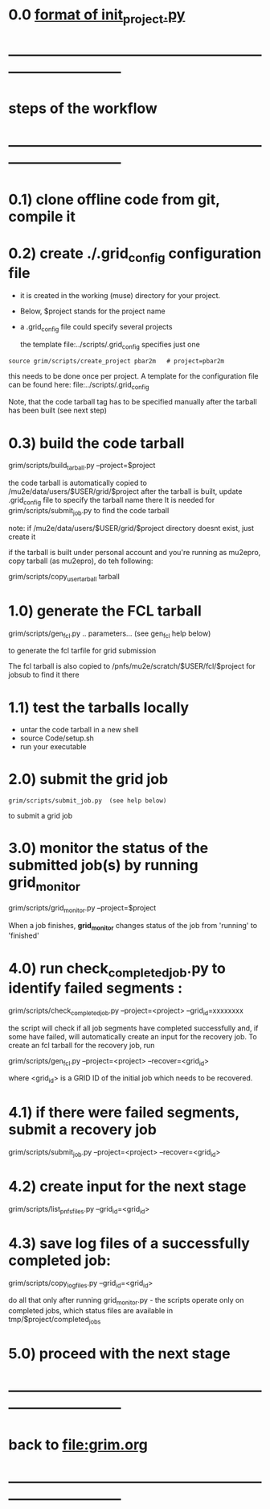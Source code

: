 #+startup:fold
# ------------------------------------------------------------------------------
# grid submission workflow
# ------------------------
# *grim* works with projects. It is assumed that the information related to a project 
# is stored in a ./$project subdirectory of a current work area
#
# - a project includes generation of one or several dataset families and definitions 
#   of jobs to produce the datasets
#
# - a dataset family stands for several datasets generated together
#   for example, generation and reconstruction of MC CE dataset, 
#   involves two datasets: dig and mcs
#
# another example: tracing of the beam from the production to the stopping target 
# may involve two, three or more stages
#
# datasets produced at different stages, together, comprise a dataset family
#
# for a given dataset family, configurations of all respective jobs are defined 
# in a file named $project/datasets/$family/init_project.py
#
# ------------------------------------------------------------------------------
* 0.0 [[file:init_project.org][format of init_project.py]]
* ------------------------------------------------------------------------------
* steps of the workflow
* ------------------------------------------------------------------------------
* 0.1) clone offline code from git, compile it
* 0.2) create *./.grid_config* configuration file                            

  - it is created in the working (muse) directory for your project.
  - Below, $project stands for the project name
  - a .grid_config file could specify several projects 

   the template file:../scripts/.grid_config specifies just one

#+begin_src 
  source grim/scripts/create_project pbar2m   # project=pbar2m
#+end_src

  this needs to be done once per project. A template for the configuration file 
  can be found here: file:../scripts/.grid_config
  
  Note, that the code tarball tag has to be specified manually after the tarball has been built 
  (see next step)

* 0.3) build the code tarball                                                
  
   grim/scripts/build_tarball.py --project=$project

   the code tarball is automatically copied to /mu2e/data/users/$USER/grid/$project
   after the tarball is built, update .grid_config file to specify the tarball name there
   It is needed for grim/scripts/submit_job.py to find the code tarball 

   note: if /mu2e/data/users/$USER/grid/$project directory doesnt exist, just create it
   
   if the tarball is built under personal account and you're running as mu2epro, 
   copy tarball (as mu2epro), do teh following:

   grim/scripts/copy_user_tarball tarball
	  
* 1.0) generate the FCL tarball                                              

   grim/scripts/gen_fcl.py .. parameters... (see gen_fcl help below)

   to generate the fcl tarfile for grid submission

   The fcl tarball is also copied to /pnfs/mu2e/scratch/$USER/fcl/$project for jobsub to find it there

* 1.1) test the tarballs locally                                             

- untar the code tarball in a new shell 
- source Code/setup.sh
- run your executable 

* 2.0) submit the grid job                                                   
   
#+begin_src                       
   grim/scripts/submit_job.py  (see help below)
#+end_src
   to submit a grid job

* 3.0) monitor the status of the submitted job(s) by running *grid_monitor*  

  grim/scripts/grid_monitor.py --project=$project

  When a job finishes, *grid_monitor* changes status of the job from 'running' to 'finished'

* 4.0) run *check_completed_job.py* to identify failed segments :            

  grim/scripts/check_completed_job.py --project=<project> --grid_id=xxxxxxxx

  the script will check if all job segments have completed successfully and, 
  if some have failed, will automatically create an input for the recovery job. 
  To create an fcl tarball for the recovery job, run

  grim/scripts/gen_fcl.py --project=<project> --recover=<grid_id>
   
  where <grid_id> is a GRID ID of the initial job which needs to be recovered. 

* 4.1) if there were failed segments, submit a recovery job                  

  grim/scripts/submit_job.py --project=<project> --recover=<grid_id>

* 4.2) create input for the next stage                                       

  grim/scripts/list_pnfs_files.py --grid_id=<grid_id>

* 4.3) save log files of a successfully completed job:                       

       grim/scripts/copy_log_files.py --grid_id=<grid_id>

      do all that only after running grid_monitor.py - the scripts operate only on completed jobs, 
      which status files are available in tmp/$project/completed_jobs

* 5.0) proceed with the next stage
* ------------------------------------------------------------------------------
* back to file:grim.org
* ------------------------------------------------------------------------------
